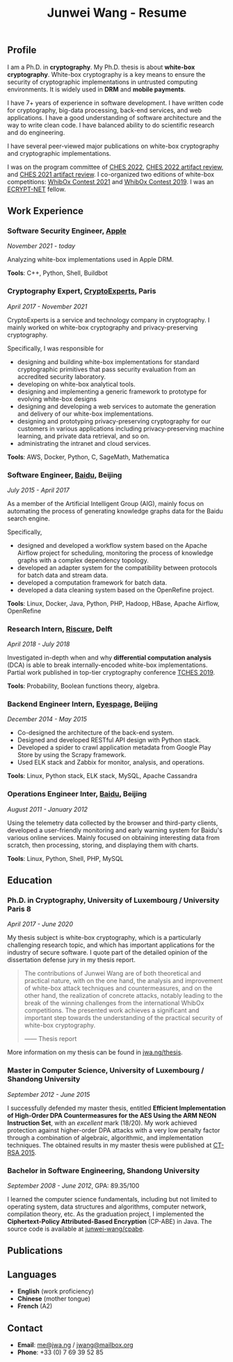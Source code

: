 #+TITLE: Junwei Wang - Resume

# * Resume

** Profile

I am a Ph.D. in *cryptography*.
My Ph.D. thesis is about *white-box cryptography*.
White-box cryptography is a key means to ensure the security of cryptographic implementations in untrusted computing environments.
It is widely used in *DRM* and *mobile payments*.

I have 7+ years of experience in software development.
I have written code for cryptography, big-data processing, back-end services, and web applications.
I have a good understanding of software architecture and the way to write clean code.
I have balanced ability to do scientific research and do engineering.

I have several peer-viewed major publications on white-box cryptography and cryptographic implementations.

# My work and research interests are white-box cryptography and privacy-preserving cryptography.
# In particular, I design and/or break white-box implementations for cryptographic primitives deployed in untrusted computation environment;
# And I apply cutting-edge research results in cryptography to enhance the user's privacy and to protect customer's intellectual property.

I was on the program committee of [[https://ches.iacr.org/2022][CHES 2022]], [[https://ches.iacr.org/2022/artifacts.php][CHES 2022 artifact review]], and [[https://ches.iacr.org/2021/artifacts.php][CHES 2021 artifact review]].
I co-organized two editions of white-box competitions: [[https://whibox.io/contests/2021/][WhibOx Contest 2021]] and [[https://whibox.io/contests/2019/][WhibOx Contest 2019]].
I was an [[https://www.ecrypt.eu.org/net/][ECRYPT-NET]] fellow.

** Work Experience

*** Software Security Engineer, [[https://www.apple.com][Apple]]
/November 2021 - today/

Analyzing white-box implementations used in Apple DRM.

*Tools*: C++, Python, Shell, Buildbot

*** Cryptography Expert, [[https://cryptoexperts.com][CryptoExperts]], Paris
/April 2017 - November 2021/

CryptoExperts is a service and technology company in cryptography.
I mainly worked on white-box cryptography and privacy-preserving cryptography.

Specifically, I was responsible for
- designing and building white-box implementations for standard cryptographic primitives that pass security evaluation from an accredited security laboratory.
- developing on white-box analytical tools.
- designing and implementing a generic framework to prototype for evolving white-box designs
- designing and developing a web services to automate the generation and delivery of our white-box implementations.
- designing and prototyping privacy-preserving cryptography for our customers in various applications including privacy-preserving machine learning, and private data retrieval, and so on.
- administrating the intranet and cloud services.

*Tools*: AWS, Docker, Python, C, SageMath, Mathematica

*** Software Engineer, [[https://baidu.com][Baidu]], Beijing
/July 2015 - April 2017/

As a member of the Artificial Intelligent Group (AIG), mainly focus on automating the process of generating knowledge graphs data for the Baidu search engine.

Specifically,
- designed and developed a workflow system based on the Apache Airflow project for scheduling, monitoring the process of knowledge graphs with a complex dependency topology.
- developed an adapter system for the compatibility between protocols for batch data and stream data.
- developed a computation framework for batch data.
- developed a data cleaning system based on the OpenRefine project.

*Tools*: Linux, Docker, Java, Python, PHP, Hadoop, HBase, Apache Airflow, OpenRefine

*** Research Intern, [[https://www.riscure.com/][Riscure]], Delft
/April 2018 - July 2018/

Investigated in-depth when and why *differential computation analysis* (DCA) is able to break internally-encoded white-box implementations.
Partial work published in top-tier cryptography conference [[https://tches.iacr.org/index.php/TCHES/issue/view/91][TCHES 2019]].

*Tools*: Probability, Boolean functions theory, algebra.

*** Backend Engineer Intern, [[https://www.eyespage.com/][Eyespage]], Beijing
/December 2014 - May 2015/

- Co-designed the architecture of the back-end system.
- Designed and developed RESTful API design with Python stack.
- Developed a spider to crawl application metadata from Google Play Store by using the Scrapy framework.
- Used ELK stack and Zabbix for monitor, analysis, and operations.

*Tools*: Linux, Python stack, ELK stack, MySQL, Apache Cassandra

*** Operations Engineer Inter, [[https://baidu.com][Baidu]], Beijing
/August 2011 - January 2012/

Using the telemetry data collected by the browser and third-party clients, developed a user-friendly monitoring and early warning system for Baidu's various online services.
Mainly focused on obtaining interesting data from scratch, then processing, storing, and displaying them with charts.

*Tools*: Linux, Python, Shell, PHP, MySQL

** Education

*** Ph.D. in Cryptography, University of Luxembourg / University Paris 8
/April 2017 - June 2020/

My thesis subject is white-box cryptography, which is a particularly challenging research topic, and which has important applications for the industry of secure software.
I quote part of the detailed opinion of the dissertation defense jury in my thesis report.

#+begin_quote
The contributions of Junwei Wang are of both theoretical and practical nature, with on the one hand, the analysis and improvement of white-box attack techniques and countermeasures, and on the other hand, the realization of concrete attacks, notably leading to the break of the winning challenges from the international WhibOx competitions.
The presented work achieves a significant and important step towards the understanding of the practical security of white-box cryptography.

------ Thesis report
#+end_quote

More information on my thesis can be found in [[https://jwa.ng/thesis/][jwa.ng/thesis]].

*** Master in Computer Science, University of Luxembourg / Shandong University
/September 2012 - June 2015/

I successfully defended my master thesis, entitled *Efficient Implementation of High-Order DPA Countermeasures for the AES Using the ARM NEON Instruction Set*, with an /excellent/ mark (18/20).
My work achieved protection against higher-order DPA attacks with a very low penalty factor through a combination of algebraic, algorithmic, and implementation techniques.
The obtained results in my master thesis were published at [[https://www.springer.com/gp/book/9783319167145][CT-RSA 2015]].

*** Bachelor in Software Engineering, Shandong University
/September 2008 - June 2012/, GPA: 89.35/100

I learned the computer science fundamentals, including but not limited to operating system, data structures and algorithms, computer network, compilation theory, etc.
As the graduation project, I implemented the *Ciphertext-Policy Attributed-Based Encryption* (CP-ABE) in Java.
The source code is available at [[https://github.com/junwei-wang/cpabe][junwei-wang/cpabe]].

** Publications

[1] L.Goubin, M.Rivain, **J.Wang**: /Defeating State-of-the-Art White-Box Countermeasures with Advanced Gray-Box Attacks./ IACR TCHES 2020.

[2] L.Goubin, P.Paillier, M.Rivain, **J.Wang**: /How to reveal the secrets of an obscure white-box implementation./ Journal of Cryptographic Engineering 10(1).

[3] M.Rivain, **J.Wang**: /Analysis and Improvement of Differential Computation Attacks against Internally-Encoded White-Box Implementations./ IACR TCHES 2019.

[4] A.Bogdanov, M.Rivain, P.S.Vejre, **J.Wang**: /Higher-Order DCA against Standard Side-Channel Countermeasures./ COSADE 2019: 118-141

[5] **J.Wang**, P.K.Vadnala, J.Großschädl, Q.Xu: /Higher-Order Masking in Practice: A Vector Implementation of Masked AES for ARM NEON./ CT-RSA 2015: 181-198

** Languages

- *English* (work proficiency)
- *Chinese* (mother tongue)
- *French* (A2)

** Contact

- *Email*: [[mailto:me@jwa.ng][me@jwa.ng]] / [[mailto:jwang@mailbox.org][jwang@mailbox.org]]
- *Phone*: +33 (0) 7 69 39 52 85
